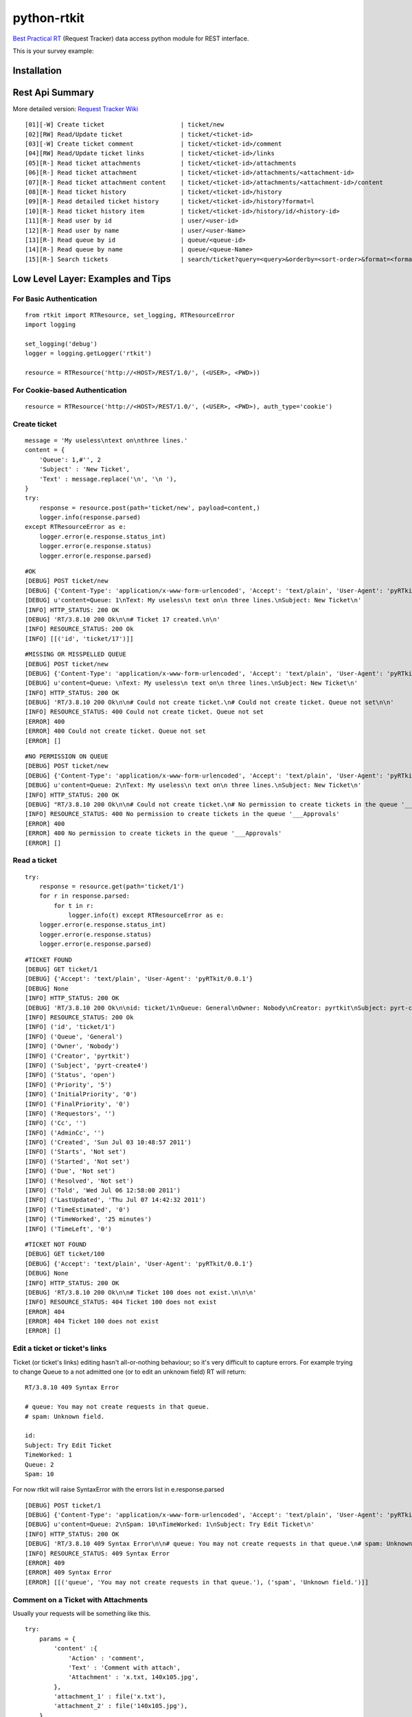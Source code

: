 ====================
python-rtkit
====================
`Best Practical RT`_ (Request Tracker) data access python module for REST interface.

This is your survey example:

Installation
================

Rest Api Summary
================
More detailed version: `Request Tracker Wiki`_

::

 [01][-W] Create ticket                     | ticket/new
 [02][RW] Read/Update ticket                | ticket/<ticket-id>
 [03][-W] Create ticket comment             | ticket/<ticket-id>/comment
 [04][RW] Read/Update ticket links          | ticket/<ticket-id>/links
 [05][R-] Read ticket attachments           | ticket/<ticket-id>/attachments
 [06][R-] Read ticket attachment            | ticket/<ticket-id>/attachments/<attachment-id>
 [07][R-] Read ticket attachment content    | ticket/<ticket-id>/attachments/<attachment-id>/content
 [08][R-] Read ticket history               | ticket/<ticket-id>/history
 [09][R-] Read detailed ticket history      | ticket/<ticket-id>/history?format=l
 [10][R-] Read ticket history item          | ticket/<ticket-id>/history/id/<history-id>
 [11][R-] Read user by id                   | user/<user-id>
 [12][R-] Read user by name                 | user/<user-Name>
 [13][R-] Read queue by id                  | queue/<queue-id>
 [14][R-] Read queue by name                | queue/<queue-Name>
 [15][R-] Search tickets                    | search/ticket?query=<query>&orderby=<sort-order>&format=<format>

Low Level Layer: Examples and Tips
==================================

For Basic Authentication
------------------------

::

 from rtkit import RTResource, set_logging, RTResourceError
 import logging

 set_logging('debug')
 logger = logging.getLogger('rtkit')

 resource = RTResource('http://<HOST>/REST/1.0/', (<USER>, <PWD>))

For Cookie-based Authentication
-------------------------------

::

 resource = RTResource('http://<HOST>/REST/1.0/', (<USER>, <PWD>), auth_type='cookie')

Create ticket
----------------

::

 message = 'My useless\ntext on\nthree lines.'
 content = {
     'Queue': 1,#'', 2
     'Subject' : 'New Ticket',
     'Text' : message.replace('\n', '\n '),
 }
 try:
     response = resource.post(path='ticket/new', payload=content,)
     logger.info(response.parsed)
 except RTResourceError as e:
     logger.error(e.response.status_int)
     logger.error(e.response.status)
     logger.error(e.response.parsed)

::

 #OK
 [DEBUG] POST ticket/new
 [DEBUG] {'Content-Type': 'application/x-www-form-urlencoded', 'Accept': 'text/plain', 'User-Agent': 'pyRTkit/0.0.1'}
 [DEBUG] u'content=Queue: 1\nText: My useless\n text on\n three lines.\nSubject: New Ticket\n'
 [INFO] HTTP_STATUS: 200 OK
 [DEBUG] 'RT/3.8.10 200 Ok\n\n# Ticket 17 created.\n\n'
 [INFO] RESOURCE_STATUS: 200 Ok
 [INFO] [[('id', 'ticket/17')]]

::

 #MISSING OR MISSPELLED QUEUE
 [DEBUG] POST ticket/new
 [DEBUG] {'Content-Type': 'application/x-www-form-urlencoded', 'Accept': 'text/plain', 'User-Agent': 'pyRTkit/0.0.1'}
 [DEBUG] u'content=Queue: \nText: My useless\n text on\n three lines.\nSubject: New Ticket\n'
 [INFO] HTTP_STATUS: 200 OK
 [DEBUG] 'RT/3.8.10 200 Ok\n\n# Could not create ticket.\n# Could not create ticket. Queue not set\n\n'
 [INFO] RESOURCE_STATUS: 400 Could not create ticket. Queue not set
 [ERROR] 400
 [ERROR] 400 Could not create ticket. Queue not set
 [ERROR] []

::

 #NO PERMISSION ON QUEUE
 [DEBUG] POST ticket/new
 [DEBUG] {'Content-Type': 'application/x-www-form-urlencoded', 'Accept': 'text/plain', 'User-Agent': 'pyRTkit/0.0.1'}
 [DEBUG] u'content=Queue: 2\nText: My useless\n text on\n three lines.\nSubject: New Ticket\n'
 [INFO] HTTP_STATUS: 200 OK
 [DEBUG] "RT/3.8.10 200 Ok\n\n# Could not create ticket.\n# No permission to create tickets in the queue '___Approvals'\n\n"
 [INFO] RESOURCE_STATUS: 400 No permission to create tickets in the queue '___Approvals'
 [ERROR] 400
 [ERROR] 400 No permission to create tickets in the queue '___Approvals'
 [ERROR] []

Read a ticket
----------------

::

 try:
     response = resource.get(path='ticket/1')
     for r in response.parsed:
         for t in r:
             logger.info(t) except RTResourceError as e:
     logger.error(e.response.status_int)
     logger.error(e.response.status)
     logger.error(e.response.parsed)

::

 #TICKET FOUND
 [DEBUG] GET ticket/1
 [DEBUG] {'Accept': 'text/plain', 'User-Agent': 'pyRTkit/0.0.1'}
 [DEBUG] None
 [INFO] HTTP_STATUS: 200 OK
 [DEBUG] 'RT/3.8.10 200 Ok\n\nid: ticket/1\nQueue: General\nOwner: Nobody\nCreator: pyrtkit\nSubject: pyrt-create4\nStatus: open\nPriority: 5\nInitialPriority: 0\nFinalPriority: 0\nRequestors:\nCc:\nAdminCc:\nCreated: Sun Jul 03 10:48:57 2011\nStarts: Not set\nStarted: Not set\nDue: Not set\nResolved: Not set\nTold: Wed Jul 06 12:58:00 2011\nLastUpdated: Thu Jul 07 14:42:32 2011\nTimeEstimated: 0\nTimeWorked: 25 minutes\nTimeLeft: 0\n\n'
 [INFO] RESOURCE_STATUS: 200 Ok
 [INFO] ('id', 'ticket/1')
 [INFO] ('Queue', 'General')
 [INFO] ('Owner', 'Nobody')
 [INFO] ('Creator', 'pyrtkit')
 [INFO] ('Subject', 'pyrt-create4')
 [INFO] ('Status', 'open')
 [INFO] ('Priority', '5')
 [INFO] ('InitialPriority', '0')
 [INFO] ('FinalPriority', '0')
 [INFO] ('Requestors', '')
 [INFO] ('Cc', '')
 [INFO] ('AdminCc', '')
 [INFO] ('Created', 'Sun Jul 03 10:48:57 2011')
 [INFO] ('Starts', 'Not set')
 [INFO] ('Started', 'Not set')
 [INFO] ('Due', 'Not set')
 [INFO] ('Resolved', 'Not set')
 [INFO] ('Told', 'Wed Jul 06 12:58:00 2011')
 [INFO] ('LastUpdated', 'Thu Jul 07 14:42:32 2011')
 [INFO] ('TimeEstimated', '0')
 [INFO] ('TimeWorked', '25 minutes')
 [INFO] ('TimeLeft', '0')

::

 #TICKET NOT FOUND
 [DEBUG] GET ticket/100
 [DEBUG] {'Accept': 'text/plain', 'User-Agent': 'pyRTkit/0.0.1'}
 [DEBUG] None
 [INFO] HTTP_STATUS: 200 OK
 [DEBUG] 'RT/3.8.10 200 Ok\n\n# Ticket 100 does not exist.\n\n\n'
 [INFO] RESOURCE_STATUS: 404 Ticket 100 does not exist
 [ERROR] 404
 [ERROR] 404 Ticket 100 does not exist
 [ERROR] []

Edit a ticket or ticket's links
----------------
Ticket (or ticket's links) editing hasn't all-or-nothing behaviour; so it's very difficult to capture errors.
For example trying to change Queue to a not admitted one (or to edit an unknown field) RT will return:

::

 RT/3.8.10 409 Syntax Error

 # queue: You may not create requests in that queue.
 # spam: Unknown field.

 id:
 Subject: Try Edit Ticket
 TimeWorked: 1
 Queue: 2
 Spam: 10

For now rtkit will raise SyntaxError with the errors list in e.response.parsed

::

 [DEBUG] POST ticket/1
 [DEBUG] {'Content-Type': 'application/x-www-form-urlencoded', 'Accept': 'text/plain', 'User-Agent': 'pyRTkit/0.0.1'}
 [DEBUG] u'content=Queue: 2\nSpam: 10\nTimeWorked: 1\nSubject: Try Edit Ticket\n'
 [INFO] HTTP_STATUS: 200 OK
 [DEBUG] 'RT/3.8.10 409 Syntax Error\n\n# queue: You may not create requests in that queue.\n# spam: Unknown field.\n\nid: \nSubject: Try Edit Ticket\nTimeWorked: 1\nQueue: 2\nSpam: 10\n\n'
 [INFO] RESOURCE_STATUS: 409 Syntax Error
 [ERROR] 409
 [ERROR] 409 Syntax Error
 [ERROR] [[('queue', 'You may not create requests in that queue.'), ('spam', 'Unknown field.')]]

Comment on a Ticket with Attachments
------------

Usually your requests will be something like this.

::

 try:
     params = {
         'content' :{
             'Action' : 'comment',
             'Text' : 'Comment with attach',
             'Attachment' : 'x.txt, 140x105.jpg',
         },
         'attachment_1' : file('x.txt'),
         'attachment_2' : file('140x105.jpg'),
     }
     response = resource.post(path='ticket/16/comment', payload=params,)
     for r in response.parsed:
         for t in r:
             logger.info(t)
 except RTResourceError as e:
     logger.error(e.response.status_int)
     logger.error(e.response.status)
     logger.error(e.response.parsed)

References
================
* `Best Practical RT`_
* `Request Tracker Wiki`_

.. _Best Practical RT: http://bestpractical.com/rt/
.. _Request Tracker Wiki: http://requesttracker.wikia.com/wiki/REST
